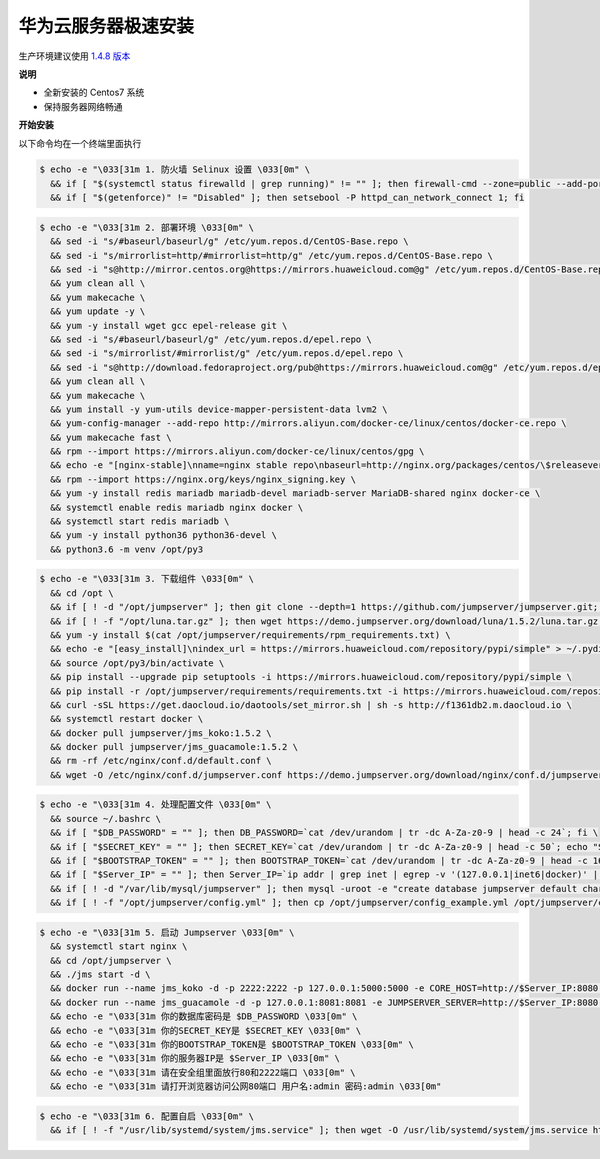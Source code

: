 华为云服务器极速安装
------------------------

生产环境建议使用 `1.4.8 版本 <http://docs.jumpserver.org/zh/1.4.8/setup_by_huaweicloud.html>`_

**说明**

- 全新安装的 Centos7 系统
- 保持服务器网络畅通

**开始安装**

以下命令均在一个终端里面执行

.. code-block:: shell

    $ echo -e "\033[31m 1. 防火墙 Selinux 设置 \033[0m" \
      && if [ "$(systemctl status firewalld | grep running)" != "" ]; then firewall-cmd --zone=public --add-port=80/tcp --permanent; firewall-cmd --zone=public --add-port=2222/tcp --permanent; firewall-cmd --permanent --add-rich-rule="rule family="ipv4" source address="172.17.0.0/16" port protocol="tcp" port="8080" accept"; firewall-cmd --reload; fi \
      && if [ "$(getenforce)" != "Disabled" ]; then setsebool -P httpd_can_network_connect 1; fi

.. code-block:: shell

    $ echo -e "\033[31m 2. 部署环境 \033[0m" \
      && sed -i "s/#baseurl/baseurl/g" /etc/yum.repos.d/CentOS-Base.repo \
      && sed -i "s/mirrorlist=http/#mirrorlist=http/g" /etc/yum.repos.d/CentOS-Base.repo \
      && sed -i "s@http://mirror.centos.org@https://mirrors.huaweicloud.com@g" /etc/yum.repos.d/CentOS-Base.repo \
      && yum clean all \
      && yum makecache \
      && yum update -y \
      && yum -y install wget gcc epel-release git \
      && sed -i "s/#baseurl/baseurl/g" /etc/yum.repos.d/epel.repo \
      && sed -i "s/mirrorlist/#mirrorlist/g" /etc/yum.repos.d/epel.repo \
      && sed -i "s@http://download.fedoraproject.org/pub@https://mirrors.huaweicloud.com@g" /etc/yum.repos.d/epel.repo \
      && yum clean all \
      && yum makecache \
      && yum install -y yum-utils device-mapper-persistent-data lvm2 \
      && yum-config-manager --add-repo http://mirrors.aliyun.com/docker-ce/linux/centos/docker-ce.repo \
      && yum makecache fast \
      && rpm --import https://mirrors.aliyun.com/docker-ce/linux/centos/gpg \
      && echo -e "[nginx-stable]\nname=nginx stable repo\nbaseurl=http://nginx.org/packages/centos/\$releasever/\$basearch/\ngpgcheck=1\nenabled=1\ngpgkey=https://nginx.org/keys/nginx_signing.key" > /etc/yum.repos.d/nginx.repo \
      && rpm --import https://nginx.org/keys/nginx_signing.key \
      && yum -y install redis mariadb mariadb-devel mariadb-server MariaDB-shared nginx docker-ce \
      && systemctl enable redis mariadb nginx docker \
      && systemctl start redis mariadb \
      && yum -y install python36 python36-devel \
      && python3.6 -m venv /opt/py3

.. code-block:: shell

    $ echo -e "\033[31m 3. 下载组件 \033[0m" \
      && cd /opt \
      && if [ ! -d "/opt/jumpserver" ]; then git clone --depth=1 https://github.com/jumpserver/jumpserver.git; fi \
      && if [ ! -f "/opt/luna.tar.gz" ]; then wget https://demo.jumpserver.org/download/luna/1.5.2/luna.tar.gz; tar xf luna.tar.gz; chown -R root:root luna; fi \
      && yum -y install $(cat /opt/jumpserver/requirements/rpm_requirements.txt) \
      && echo -e "[easy_install]\nindex_url = https://mirrors.huaweicloud.com/repository/pypi/simple" > ~/.pydistutils.cfg \
      && source /opt/py3/bin/activate \
      && pip install --upgrade pip setuptools -i https://mirrors.huaweicloud.com/repository/pypi/simple \
      && pip install -r /opt/jumpserver/requirements/requirements.txt -i https://mirrors.huaweicloud.com/repository/pypi/simple \
      && curl -sSL https://get.daocloud.io/daotools/set_mirror.sh | sh -s http://f1361db2.m.daocloud.io \
      && systemctl restart docker \
      && docker pull jumpserver/jms_koko:1.5.2 \
      && docker pull jumpserver/jms_guacamole:1.5.2 \
      && rm -rf /etc/nginx/conf.d/default.conf \
      && wget -O /etc/nginx/conf.d/jumpserver.conf https://demo.jumpserver.org/download/nginx/conf.d/jumpserver.conf

.. code-block:: shell

    $ echo -e "\033[31m 4. 处理配置文件 \033[0m" \
      && source ~/.bashrc \
      && if [ "$DB_PASSWORD" = "" ]; then DB_PASSWORD=`cat /dev/urandom | tr -dc A-Za-z0-9 | head -c 24`; fi \
      && if [ "$SECRET_KEY" = "" ]; then SECRET_KEY=`cat /dev/urandom | tr -dc A-Za-z0-9 | head -c 50`; echo "SECRET_KEY=$SECRET_KEY" >> ~/.bashrc; fi \
      && if [ "$BOOTSTRAP_TOKEN" = "" ]; then BOOTSTRAP_TOKEN=`cat /dev/urandom | tr -dc A-Za-z0-9 | head -c 16`; echo "BOOTSTRAP_TOKEN=$BOOTSTRAP_TOKEN" >> ~/.bashrc; fi \
      && if [ "$Server_IP" = "" ]; then Server_IP=`ip addr | grep inet | egrep -v '(127.0.0.1|inet6|docker)' | awk '{print $2}' | tr -d "addr:" | head -n 1 | cut -d / -f1`; fi \
      && if [ ! -d "/var/lib/mysql/jumpserver" ]; then mysql -uroot -e "create database jumpserver default charset 'utf8';grant all on jumpserver.* to 'jumpserver'@'127.0.0.1' identified by '$DB_PASSWORD';flush privileges;"; fi \
      && if [ ! -f "/opt/jumpserver/config.yml" ]; then cp /opt/jumpserver/config_example.yml /opt/jumpserver/config.yml; sed -i "s/SECRET_KEY:/SECRET_KEY: $SECRET_KEY/g" /opt/jumpserver/config.yml; sed -i "s/BOOTSTRAP_TOKEN:/BOOTSTRAP_TOKEN: $BOOTSTRAP_TOKEN/g" /opt/jumpserver/config.yml; sed -i "s/# DEBUG: true/DEBUG: false/g" /opt/jumpserver/config.yml; sed -i "s/# LOG_LEVEL: DEBUG/LOG_LEVEL: ERROR/g" /opt/jumpserver/config.yml; sed -i "s/# SESSION_EXPIRE_AT_BROWSER_CLOSE: false/SESSION_EXPIRE_AT_BROWSER_CLOSE: true/g" /opt/jumpserver/config.yml; sed -i "s/DB_PASSWORD: /DB_PASSWORD: $DB_PASSWORD/g" /opt/jumpserver/config.yml; fi

.. code-block:: shell

    $ echo -e "\033[31m 5. 启动 Jumpserver \033[0m" \
      && systemctl start nginx \
      && cd /opt/jumpserver \
      && ./jms start -d \
      && docker run --name jms_koko -d -p 2222:2222 -p 127.0.0.1:5000:5000 -e CORE_HOST=http://$Server_IP:8080 -e BOOTSTRAP_TOKEN=$BOOTSTRAP_TOKEN --restart=always jumpserver/jms_koko:1.5.2 \
      && docker run --name jms_guacamole -d -p 127.0.0.1:8081:8081 -e JUMPSERVER_SERVER=http://$Server_IP:8080 -e BOOTSTRAP_TOKEN=$BOOTSTRAP_TOKEN --restart=always jumpserver/jms_guacamole:1.5.2 \
      && echo -e "\033[31m 你的数据库密码是 $DB_PASSWORD \033[0m" \
      && echo -e "\033[31m 你的SECRET_KEY是 $SECRET_KEY \033[0m" \
      && echo -e "\033[31m 你的BOOTSTRAP_TOKEN是 $BOOTSTRAP_TOKEN \033[0m" \
      && echo -e "\033[31m 你的服务器IP是 $Server_IP \033[0m" \
      && echo -e "\033[31m 请在安全组里面放行80和2222端口 \033[0m" \
      && echo -e "\033[31m 请打开浏览器访问公网80端口 用户名:admin 密码:admin \033[0m"

.. code-block:: shell

    $ echo -e "\033[31m 6. 配置自启 \033[0m" \
      && if [ ! -f "/usr/lib/systemd/system/jms.service" ]; then wget -O /usr/lib/systemd/system/jms.service https://demo.jumpserver.org/download/shell/centos/jms.service; chmod 755 /usr/lib/systemd/system/jms.service; systemctl enable jms; systemctl enable jms; fi
